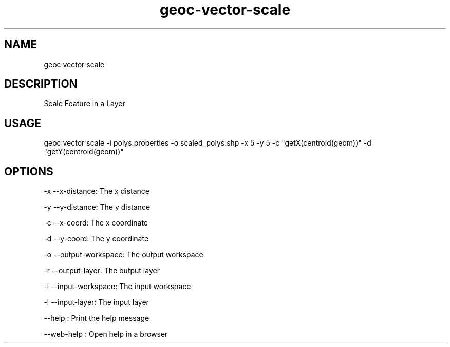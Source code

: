 .TH "geoc-vector-scale" "1" "11 September 2016" "version 0.1"
.SH NAME
geoc vector scale
.SH DESCRIPTION
Scale Feature in a Layer
.SH USAGE
geoc vector scale -i polys.properties -o scaled_polys.shp -x 5 -y 5 -c "getX(centroid(geom))" -d "getY(centroid(geom))"
.SH OPTIONS
-x --x-distance: The x distance
.PP
-y --y-distance: The y distance
.PP
-c --x-coord: The x coordinate
.PP
-d --y-coord: The y coordinate
.PP
-o --output-workspace: The output workspace
.PP
-r --output-layer: The output layer
.PP
-i --input-workspace: The input workspace
.PP
-l --input-layer: The input layer
.PP
--help : Print the help message
.PP
--web-help : Open help in a browser
.PP
